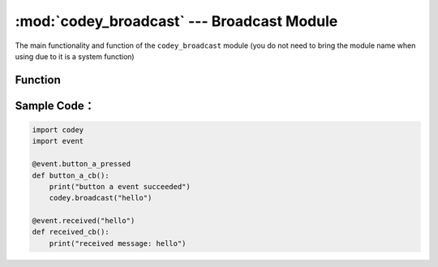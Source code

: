 :mod:`codey_broadcast` --- Broadcast Module
=============================================

.. module:: codey
    :synopsis: Broadcast Module

The main functionality and function of the ``codey_broadcast`` module (you do not need to bring the module name when using due to it is a system function)

Function
----------------------

.. function:: broadcast(str)

   A broadcast can be sent to the serial port, Bluetooth, and its own event monitoring unit, Parameter：

    - *str* The content of the broadcast.

Sample Code：
----------------------

.. code-block:: python

  import codey
  import event
  
  @event.button_a_pressed
  def button_a_cb():
      print("button a event succeeded")
      codey.broadcast("hello")
  
  @event.received("hello")
  def received_cb():
      print("received message: hello")
